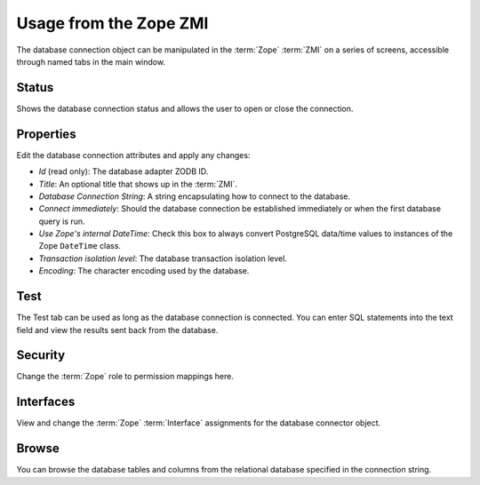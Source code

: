 Usage from the Zope ZMI
=======================
The database connection object can be manipulated in the :term:`Zope`
:term:`ZMI` on a series of screens, accessible through named tabs in
the main window.

Status
------
Shows the database connection status and allows the user to open or
close the connection.

Properties
----------
Edit the database connection attributes and apply any changes:

* `Id` (read only): The database adapter ZODB ID.
* `Title`: An optional title that shows up in the :term:`ZMI`.
* `Database Connection String`: A string encapsulating how to connect
  to the database.
* `Connect immediately`: Should the database connection be established
  immediately or when the first database query is run.
* `Use Zope's internal DateTime`: Check this box to always convert PostgreSQL
  data/time values to instances of the Zope ``DateTime`` class.
* `Transaction isolation level`: The database transaction isolation level.
* `Encoding`: The character encoding used by the database.

Test
----
The Test tab can be used as long as the database connection is connected.
You can enter SQL statements into the text field and view the results
sent back from the database.

Security
--------
Change the :term:`Zope` role to permission mappings here.

Interfaces
----------
View and change the :term:`Zope` :term:`Interface` assignments for the
database connector object.

Browse
------
You can browse the database tables and columns from the relational database
specified in the connection string.
